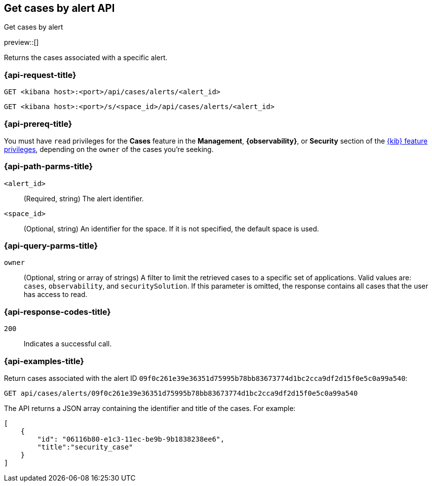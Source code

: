 [[cases-api-get-cases-by-alert]]
== Get cases by alert API
++++
<titleabbrev>Get cases by alert</titleabbrev>
++++

preview::[]

Returns the cases associated with a specific alert.

=== {api-request-title}

`GET <kibana host>:<port>/api/cases/alerts/<alert_id>`

`GET <kibana host>:<port>/s/<space_id>/api/cases/alerts/<alert_id>`

=== {api-prereq-title}

You must have `read` privileges for the *Cases* feature in the *Management*,
*{observability}*, or *Security* section of the
<<kibana-feature-privileges,{kib} feature privileges>>, depending on the
`owner` of the cases you're seeking.

=== {api-path-parms-title}

`<alert_id>`::
(Required, string) The alert identifier.

`<space_id>`::
(Optional, string) An identifier for the space. If it is not specified, the
default space is used.

=== {api-query-parms-title}

`owner`::
(Optional, string or array of strings) A filter to limit the retrieved cases to
a specific set of applications. Valid values are: `cases`, `observability`,
and `securitySolution`. If this parameter is omitted, the response contains all
cases that the user has access to read.

=== {api-response-codes-title}

`200`::
   Indicates a successful call.

=== {api-examples-title}

Return cases associated with the alert ID
`09f0c261e39e36351d75995b78bb83673774d1bc2cca9df2d15f0e5c0a99a540`:

[source,sh]
--------------------------------------------------
GET api/cases/alerts/09f0c261e39e36351d75995b78bb83673774d1bc2cca9df2d15f0e5c0a99a540
--------------------------------------------------
// KIBANA

The API returns a JSON array containing the identifier and title of the cases.
For example:

[source,json]
--------------------------------------------------
[
    {
        "id": "06116b80-e1c3-11ec-be9b-9b1838238ee6",
        "title":"security_case"
    }
]
--------------------------------------------------